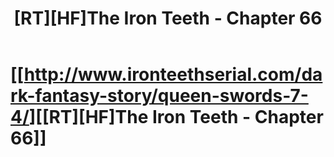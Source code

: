 #+TITLE: [RT][HF]The Iron Teeth - Chapter 66

* [[http://www.ironteethserial.com/dark-fantasy-story/queen-swords-7-4/][[RT][HF]The Iron Teeth - Chapter 66]]
:PROPERTIES:
:Author: dsraider
:Score: 5
:DateUnix: 1463966628.0
:DateShort: 2016-May-23
:END:
